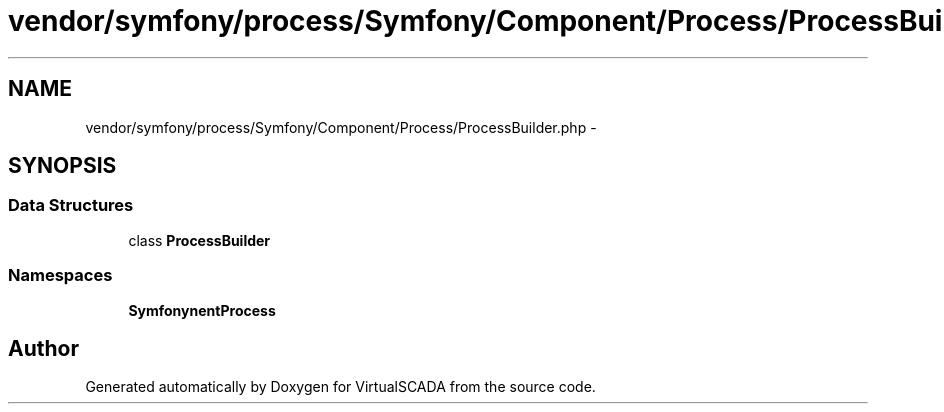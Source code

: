 .TH "vendor/symfony/process/Symfony/Component/Process/ProcessBuilder.php" 3 "Tue Apr 14 2015" "Version 1.0" "VirtualSCADA" \" -*- nroff -*-
.ad l
.nh
.SH NAME
vendor/symfony/process/Symfony/Component/Process/ProcessBuilder.php \- 
.SH SYNOPSIS
.br
.PP
.SS "Data Structures"

.in +1c
.ti -1c
.RI "class \fBProcessBuilder\fP"
.br
.in -1c
.SS "Namespaces"

.in +1c
.ti -1c
.RI " \fBSymfony\\Component\\Process\fP"
.br
.in -1c
.SH "Author"
.PP 
Generated automatically by Doxygen for VirtualSCADA from the source code\&.
